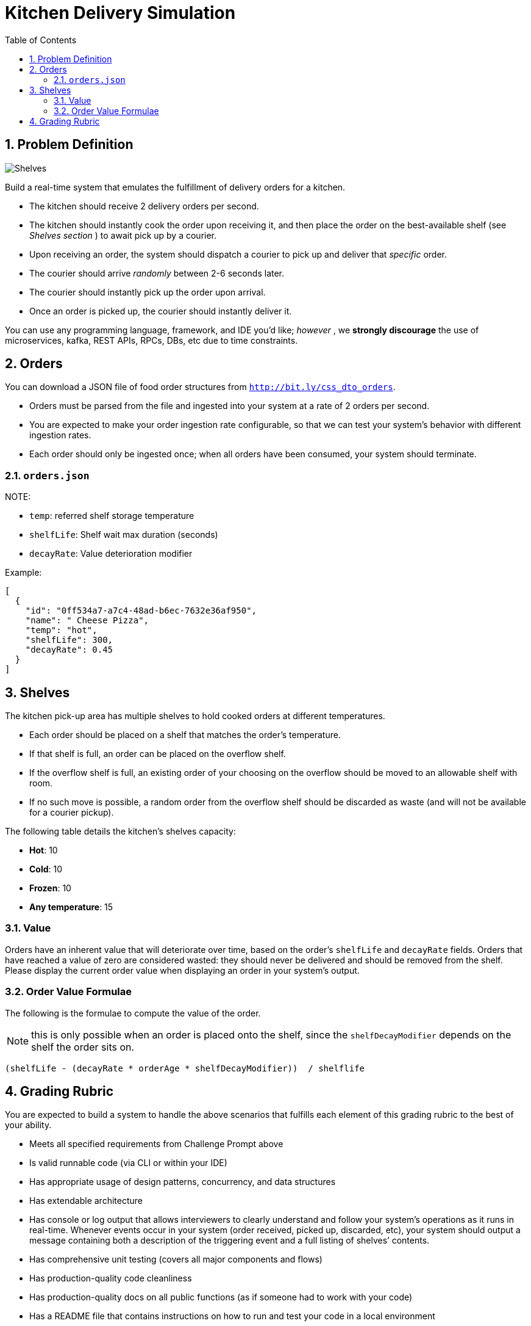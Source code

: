 = Kitchen Delivery Simulation
:doctype: book
:toc:
:toclevels: 5
:sectnums:

== Problem Definition

image::design/shelves.jpg[Shelves]

Build a real-time system that emulates the fulfillment of delivery orders for a kitchen.

* The kitchen should receive 2 delivery orders per second.
* The kitchen should instantly cook the order upon receiving it, and then place the order on the best-available shelf (see _Shelves section_ ) to await pick up by a courier.
* Upon receiving an order, the system should dispatch a courier to pick up and deliver that _specific_ order.
* The courier should arrive _randomly_ between 2-6 seconds later.
* The courier should instantly pick up the order upon arrival.
* Once an order is picked up, the courier should instantly deliver it.

You can use any programming language, framework, and IDE you'd like; _however_ , we *strongly discourage* the use of microservices, kafka, REST APIs, RPCs, DBs, etc due to time constraints.

== Orders

You can download a JSON file of food order structures from http://bit.ly/css_dto_orders[`http://bit.ly/css_dto_orders`].

* Orders must be parsed from the file and ingested into your system at a rate of 2 orders per second.

* You are expected to make your order ingestion rate configurable, so that we can test your system's behavior with different ingestion rates.
* Each order should only be ingested once; when all orders have been consumed, your system should terminate.


=== `orders.json`

NOTE:

* `temp`: referred shelf storage temperature
* `shelfLife`: Shelf wait max duration (seconds)
* `decayRate`: Value deterioration modifier

Example:

[source,JSON]
----
[
  {
    "id": "0ff534a7-a7c4-48ad-b6ec-7632e36af950",
    "name": " Cheese Pizza",
    "temp": "hot",
    "shelfLife": 300,
    "decayRate": 0.45
  }
]
----

== Shelves

The kitchen pick-up area has multiple shelves to hold cooked orders at different
temperatures.

* Each order should be placed on a shelf that matches the order's
temperature.
* If that shelf is full, an order can be placed on the overflow shelf.
* If the overflow shelf is full, an existing order of your choosing on the overflow
should be moved to an allowable shelf with room.
* If no such move is possible, a random order from the overflow shelf should be
discarded as waste (and will not be available for a courier pickup).

The following table details the kitchen's shelves capacity:

* *Hot*: 10
* *Cold*: 10
* *Frozen*: 10
* *Any temperature*: 15

=== Value

Orders have an inherent value that will deteriorate over time, based on the order's `shelfLife` and `decayRate` fields. Orders that have reached a value of zero are considered wasted: they should never be delivered and should be removed from the shelf. Please display the current order value when displaying an order in your system's output.

=== Order Value Formulae

The following is the formulae to compute the value of the order.

NOTE: this is only possible when an order is placed onto the shelf, since the `shelfDecayModifier` depends on the shelf the order sits on.

[source,ruby]
----
(shelfLife - (decayRate * orderAge * shelfDecayModifier))  / shelflife
----

== Grading Rubric

You are expected to build a system to handle the above scenarios that fulfills each element of this grading rubric to the best of your ability.

* Meets all specified requirements from ​Challenge Prompt​ above

* Is valid runnable code​ ​(via CLI or within your IDE)

* Has appropriate usage of design patterns, concurrency, and data structures

* Has extendable architecture

* Has console or log output that allows ​interviewers to ​clearly understand and follow your system's operations​ ​as it runs in real-time​. Whenever events occur in your system​ (order received, picked up, discarded, etc)​, your system should output a message containing ​both ​a description of the triggering event​ and a ​full listing of shelves`' contents​.

* Has comprehensive unit testing​ (covers all major components and flows)

* Has production-quality code cleanliness

* Has production-quality docs on all public functions​ (as if someone had to work with your code)

* Has a README file that contains instructions on how to run and test your code in a local environment

* A description of how and why you chose to handle moving orders to and from the overflow shelf

* Any other design choices you would like the interviewers to know


NOTE: There is no specific guidance on how long you should spend. Similar to working in industry, what matters is the completeness and quality of your submission regardless of how quickly you complete. We've seen quality submissions done in an afternoon, while other candidates take longer based on their pace. Please focus on meeting the grading rubric above (no need for more than that).
